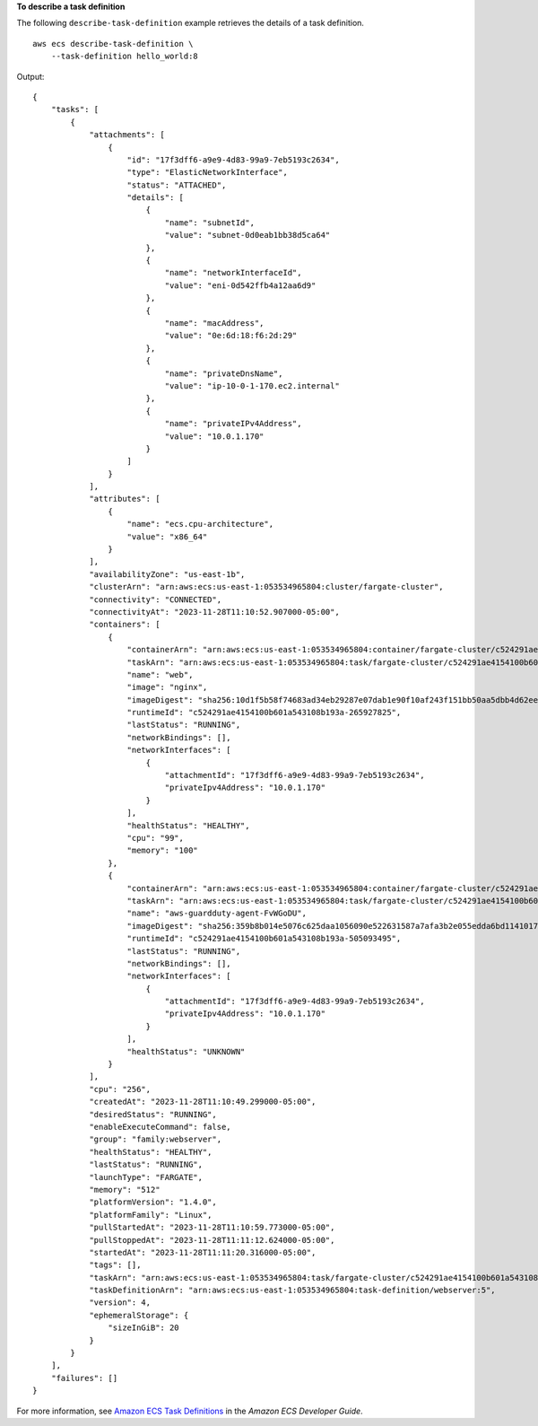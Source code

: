 **To describe a task definition**

The following ``describe-task-definition`` example retrieves the details of a task definition. ::

    aws ecs describe-task-definition \
        --task-definition hello_world:8

Output::

    {
        "tasks": [
            {
                "attachments": [
                    {
                        "id": "17f3dff6-a9e9-4d83-99a9-7eb5193c2634",
                        "type": "ElasticNetworkInterface",
                        "status": "ATTACHED",
                        "details": [
                            {
                                "name": "subnetId",
                                "value": "subnet-0d0eab1bb38d5ca64"
                            },
                            {
                                "name": "networkInterfaceId",
                                "value": "eni-0d542ffb4a12aa6d9"
                            },
                            {
                                "name": "macAddress",
                                "value": "0e:6d:18:f6:2d:29"
                            },
                            {
                                "name": "privateDnsName",
                                "value": "ip-10-0-1-170.ec2.internal"
                            },
                            {
                                "name": "privateIPv4Address",
                                "value": "10.0.1.170"
                            }
                        ]
                    }
                ],
                "attributes": [
                    {
                        "name": "ecs.cpu-architecture",
                        "value": "x86_64"
                    }
                ],
                "availabilityZone": "us-east-1b",
                "clusterArn": "arn:aws:ecs:us-east-1:053534965804:cluster/fargate-cluster",
                "connectivity": "CONNECTED",
                "connectivityAt": "2023-11-28T11:10:52.907000-05:00",
                "containers": [
                    {
                        "containerArn": "arn:aws:ecs:us-east-1:053534965804:container/fargate-cluster/c524291ae4154100b601a543108b193a/772c4784-92ae-414e-8df2-03d3358e39fa",
                        "taskArn": "arn:aws:ecs:us-east-1:053534965804:task/fargate-cluster/c524291ae4154100b601a543108b193a",
                        "name": "web",
                        "image": "nginx",
                        "imageDigest": "sha256:10d1f5b58f74683ad34eb29287e07dab1e90f10af243f151bb50aa5dbb4d62ee",
                        "runtimeId": "c524291ae4154100b601a543108b193a-265927825",
                        "lastStatus": "RUNNING",
                        "networkBindings": [],
                        "networkInterfaces": [
                            {
                                "attachmentId": "17f3dff6-a9e9-4d83-99a9-7eb5193c2634",
                                "privateIpv4Address": "10.0.1.170"
                            }
                        ],
                        "healthStatus": "HEALTHY",
                        "cpu": "99",
                        "memory": "100"
                    },
                    {
                        "containerArn": "arn:aws:ecs:us-east-1:053534965804:container/fargate-cluster/c524291ae4154100b601a543108b193a/c051a779-40d2-48ca-ad5e-6ec875ceb610",
                        "taskArn": "arn:aws:ecs:us-east-1:053534965804:task/fargate-cluster/c524291ae4154100b601a543108b193a",
                        "name": "aws-guardduty-agent-FvWGoDU",
                        "imageDigest": "sha256:359b8b014e5076c625daa1056090e522631587a7afa3b2e055edda6bd1141017",
                        "runtimeId": "c524291ae4154100b601a543108b193a-505093495",
                        "lastStatus": "RUNNING",
                        "networkBindings": [],
                        "networkInterfaces": [
                            {
                                "attachmentId": "17f3dff6-a9e9-4d83-99a9-7eb5193c2634",
                                "privateIpv4Address": "10.0.1.170"
                            }
                        ],
                        "healthStatus": "UNKNOWN"
                    }
                ],
                "cpu": "256",
                "createdAt": "2023-11-28T11:10:49.299000-05:00",
                "desiredStatus": "RUNNING",
                "enableExecuteCommand": false,
                "group": "family:webserver",
                "healthStatus": "HEALTHY",
                "lastStatus": "RUNNING",
                "launchType": "FARGATE",
                "memory": "512"
                "platformVersion": "1.4.0",
                "platformFamily": "Linux",
                "pullStartedAt": "2023-11-28T11:10:59.773000-05:00",
                "pullStoppedAt": "2023-11-28T11:11:12.624000-05:00",
                "startedAt": "2023-11-28T11:11:20.316000-05:00",
                "tags": [],
                "taskArn": "arn:aws:ecs:us-east-1:053534965804:task/fargate-cluster/c524291ae4154100b601a543108b193a",
                "taskDefinitionArn": "arn:aws:ecs:us-east-1:053534965804:task-definition/webserver:5",
                "version": 4,
                "ephemeralStorage": {
                    "sizeInGiB": 20
                }
            }
        ],
        "failures": []
    }

For more information, see `Amazon ECS Task Definitions <https://docs.aws.amazon.com/AmazonECS/latest/developerguide/task_definitions.html>`_ in the *Amazon ECS Developer Guide*.
